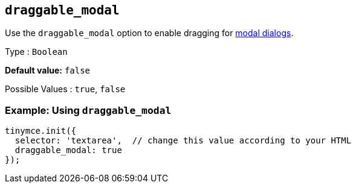 [[draggable_modal]]
== `+draggable_modal+`

Use the `+draggable_modal+` option to enable dragging for xref:dialog.adoc[modal dialogs].

Type : `+Boolean+`

*Default value:* `+false+`

Possible Values : `+true+`, `+false+`

=== Example: Using `+draggable_modal+`

[source,js]
----
tinymce.init({
  selector: 'textarea',  // change this value according to your HTML
  draggable_modal: true
});
----
